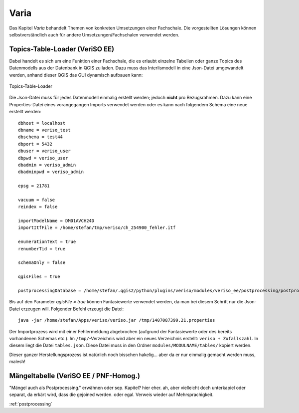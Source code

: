 Varia
=====
Das Kapitel *Varia* behandelt Themen von konkreten Umsetzungen einer Fachschale. Die vorgestellten Lösungen können selbstverständlich auch für andere Umsetzungen/Fachschalen verwendet werden. 


Topics-Table-Loader (VeriSO EE)
----------------------------
Dabei handelt es sich um eine Funktion einer Fachschale, die es erlaubt einzelne Tabellen oder ganze Topics des Datenmodells aus der Datenbank in QGIS zu laden. Dazu muss das Interlismodell in eine Json-Datei umgewandelt werden, anhand dieser QGIS das GUI dynamisch aufbauen kann:

.. figure::  images/topicstablesloader1.png
   :align:   center

   Topics-Table-Loader

Die Json-Datei muss für jedes Datenmodell einmalig erstellt werden; jedoch **nicht** pro Bezugsrahmen. Dazu kann eine Properties-Datei eines vorangegangen Imports verwendet werden oder es kann nach folgendem Schema eine neue erstellt werden:

::

   dbhost = localhost
   dbname = veriso_test
   dbschema = test44
   dbport = 5432
   dbuser = veriso_user
   dbpwd = veriso_user
   dbadmin = veriso_admin
   dbadminpwd = veriso_admin

   epsg = 21781

   vacuum = false
   reindex = false

   importModelName = DM01AVCH24D
   importItfFile = /home/stefan/tmp/veriso/ch_254900_fehler.itf

   enumerationText = true
   renumberTid = true

   schemaOnly = false

   qgisFiles = true

   postprocessingDatabase = /home/stefan/.qgis2/python/plugins/veriso/modules/veriso_ee/postprocessing/postprocessing.db


Bis auf den Parameter *qgisFile = true* können Fantasiewerte verwendet werden, da man bei diesem Schritt nur die Json-Datei erzeugen will. Folgender Befehl erzeugt die Datei:

::

    java -jar /home/stefan/Apps/veriso/veriso.jar /tmp/1407087399.21.properties

Der Importprozess wird mit einer Fehlermeldung abgebrochen (aufgrund der Fantasiewerte oder des bereits vorhandenen Schemas etc.). Im ``/tmp/``-Verzeichnis wird aber ein neues Verzeichnis erstellt: ``veriso + Zufallszahl``. In diesem liegt die Datei ``tables.json``. Diese Datei muss in den Ordner ``modules/MODULNAME/tables/`` kopiert werden.

Dieser ganzer Herstellungsprozess ist natürlich noch bisschen hakelig... aber da er nur einmalig gemacht werden muss, malesh!


Mängeltabelle (VeriSO EE / PNF-Homog.)
--------------------------------------
"Mängel auch als Postprocessing." erwähnen oder sep. Kapitel? hier eher. ah, aber vielleicht doch unterkapiel oder separat, da erkärt wird, dass die gejoined werden. oder egal. Verweis wieder auf Mehrsprachigkeit.

:ref:`postprocessing`

